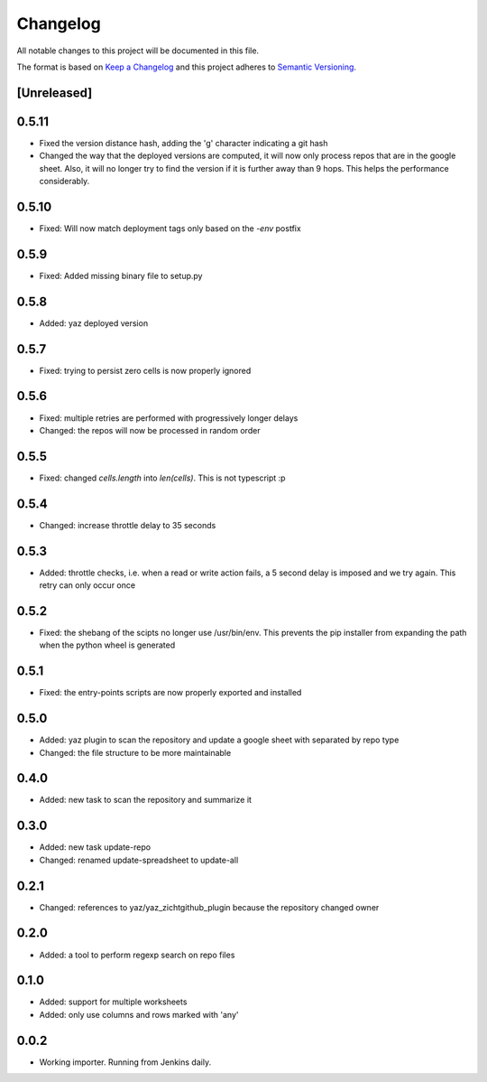 =========
Changelog
=========

All notable changes to this project will be documented in this file.

The format is based on `Keep a Changelog <http://keepachangelog.com/>`_
and this project adheres to `Semantic Versioning <http://semver.org/>`_.

[Unreleased]
------------

0.5.11
------

- Fixed the version distance hash, adding the 'g' character indicating a git hash
- Changed the way that the deployed versions are computed, it will now only process
  repos that are in the google sheet.  Also, it will no longer try to find the
  version if it is further away than 9 hops.  This helps the performance considerably.

0.5.10
------

- Fixed: Will now match deployment tags only based on the `-env` postfix

0.5.9
-----

- Fixed: Added missing binary file to setup.py

0.5.8
-----

- Added: yaz deployed version

0.5.7
-----

- Fixed: trying to persist zero cells is now properly ignored

0.5.6
-----

- Fixed: multiple retries are performed with progressively longer delays
- Changed: the repos will now be processed in random order

0.5.5
-----

- Fixed: changed `cells.length` into `len(cells)`.  This is not typescript :p

0.5.4
-----

- Changed: increase throttle delay to 35 seconds

0.5.3
-----

- Added: throttle checks, i.e. when a read or write action fails,
  a 5 second delay is imposed and we try again.  This retry can only
  occur once

0.5.2
-----

- Fixed: the shebang of the scipts no longer use /usr/bin/env.  This
  prevents the pip installer from expanding the path when the python
  wheel is generated

0.5.1
-----

- Fixed: the entry-points scripts are now properly exported and
  installed

0.5.0
-----

- Added: yaz plugin to scan the repository and update a google sheet
  with separated by repo type
- Changed: the file structure to be more maintainable

0.4.0
-----

- Added: new task to scan the repository and summarize it

0.3.0
-----

- Added: new task update-repo
- Changed: renamed update-spreadsheet to update-all

0.2.1
-----

- Changed: references to yaz/yaz_zichtgithub_plugin because the
  repository changed owner

0.2.0
-----

- Added: a tool to perform regexp search on repo files

0.1.0
-----

- Added: support for multiple worksheets
- Added: only use columns and rows marked with 'any'

0.0.2
-----

- Working importer.  Running from Jenkins daily.
